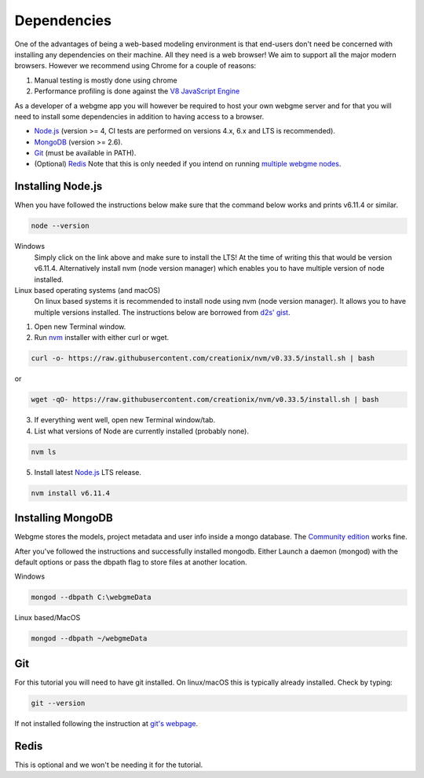 Dependencies
===============
One of the advantages of being a web-based modeling environment is that end-users don't need be concerned with
installing any dependencies on their machine. All they need is a web browser! We aim to support all the major modern browsers.
However we recommend using Chrome for a couple of reasons:

1. Manual testing is mostly done using chrome
2. Performance profiling is done against the `V8 JavaScript Engine <https://en.wikipedia.org/wiki/V8_(JavaScript_engine)>`_

As a developer of a webgme app you will however be required to host your own webgme server and for that you will need
to install some dependencies in addition to having access to a browser.

* `Node.js <https://nodejs.org/>`_ (version >= 4, CI tests are performed on versions 4.x, 6.x and LTS is recommended).
* `MongoDB <https://www.mongodb.com/>`_ (version >= 2.6).
* `Git <https://git-scm.com>`_ (must be available in PATH).
* (Optional) `Redis <https://redis.io/>`_ Note that this is only needed if you intend on running `multiple webgme nodes <https://github.com/webgme/webgme/wiki/Multiple-Nodes>`_.

Installing Node.js
---------------
When you have followed the instructions below make sure that the command below works and prints v6.11.4 or similar.

.. code-block:: bash

    node --version

Windows
  Simply click on the link above and make sure to install the LTS! At the time of writing this that would be version v6.11.4.
  Alternatively install nvm (node version manager) which enables you to have multiple version of node installed.

Linux based operating systems (and macOS)
  On linux based systems it is recommended to install node using nvm (node version manager). It allows you to have multiple versions installed.
  The instructions below are borrowed from `d2s' gist <https://gist.github.com/d2s/372b5943bce17b964a79>`_.

1. Open new Terminal window.
2. Run `nvm <https://github.com/creationix/nvm>`_ installer with either curl or wget.

.. code-block:: bash

    curl -o- https://raw.githubusercontent.com/creationix/nvm/v0.33.5/install.sh | bash

or

.. code-block:: bash

    wget -qO- https://raw.githubusercontent.com/creationix/nvm/v0.33.5/install.sh | bash

3. If everything went well, open new Terminal window/tab.
4. List what versions of Node are currently installed (probably none).

.. code-block:: bash

    nvm ls

5. Install latest `Node.js <https://nodejs.org/en>`_ LTS release.

.. code-block:: bash

  nvm install v6.11.4


Installing MongoDB
------------------
Webgme stores the models, project metadata and user info inside a mongo database. The
`Community edition <https://docs.mongodb.com/manual/administration/install-community/>`_ works fine.

After you've followed the instructions and successfully installed mongodb. Either Launch a daemon (mongod) with the default options or pass the dbpath flag to store files at another location.

Windows

.. code-block:: bash

    mongod --dbpath C:\webgmeData

Linux based/MacOS

.. code-block:: bash

    mongod --dbpath ~/webgmeData

Git
--------
For this tutorial you will need to have git installed. On linux/macOS this is typically already installed. Check by typing:

.. code-block:: bash

    git --version

If not installed following the instruction at `git's webpage <https://git-scm.com/downloads>`_.


Redis
-----------
This is optional and we won't be needing it for the tutorial.